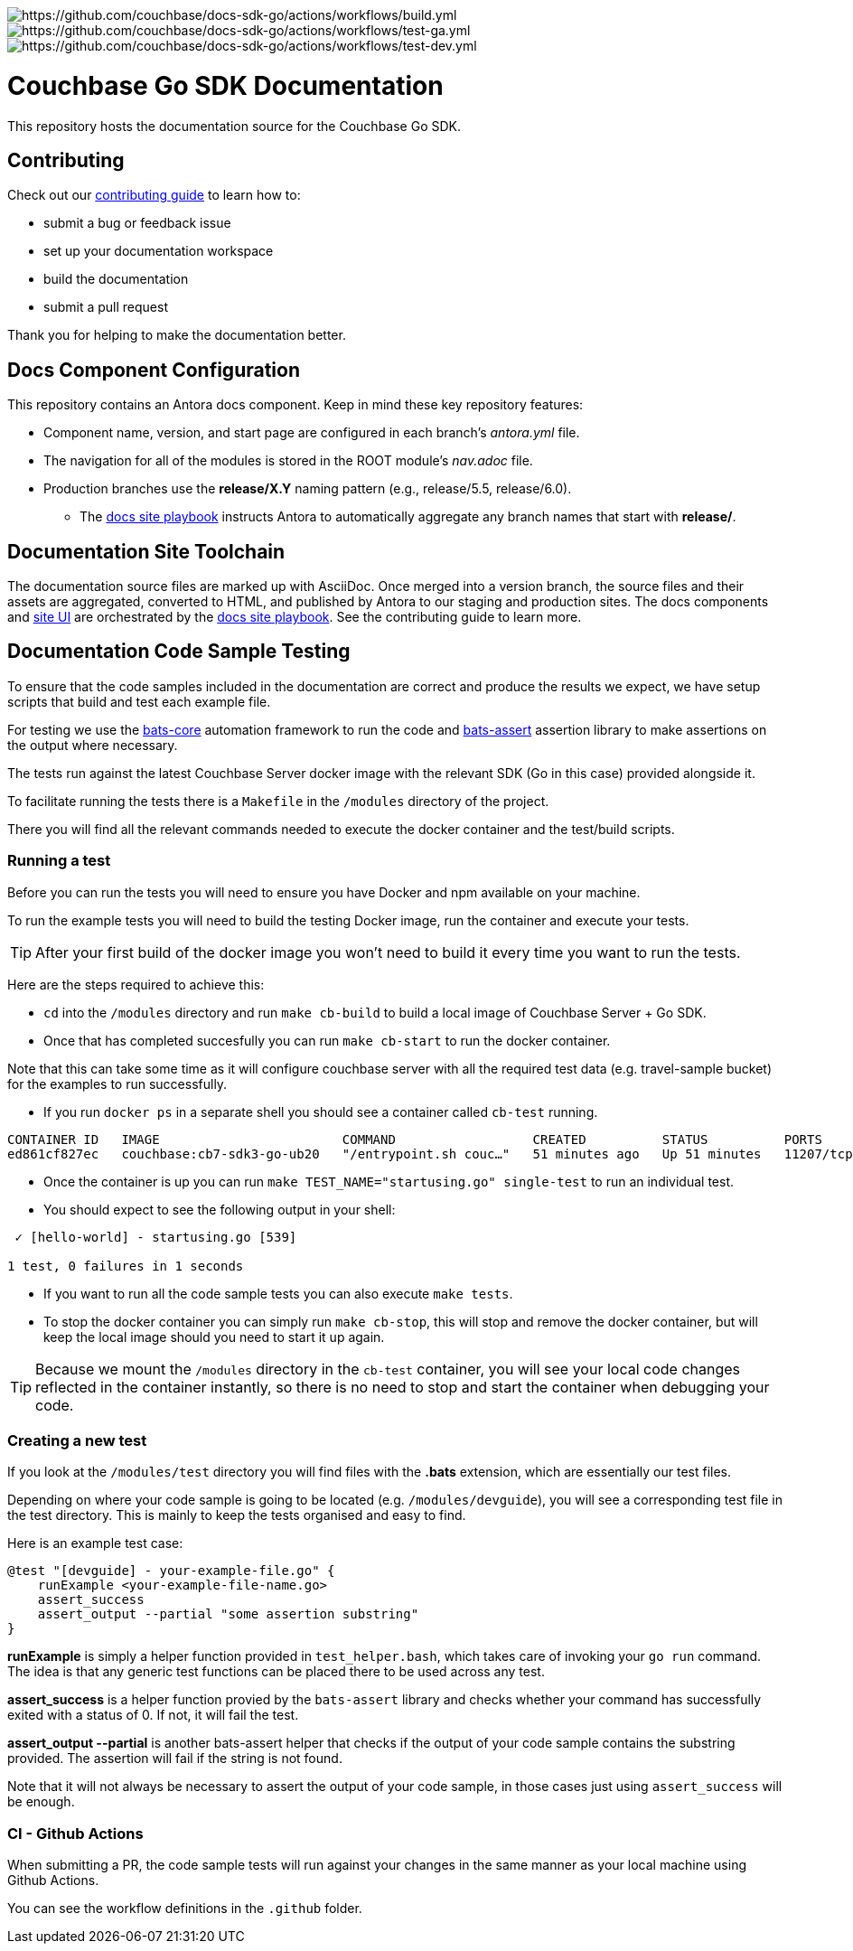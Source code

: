 image:https://github.com/couchbase/docs-sdk-go/actions/workflows/build.yml/badge.svg[https://github.com/couchbase/docs-sdk-go/actions/workflows/build.yml] 
image:https://github.com/couchbase/docs-sdk-go/actions/workflows/test-ga.yml/badge.svg[https://github.com/couchbase/docs-sdk-go/actions/workflows/test-ga.yml]
image:https://github.com/couchbase/docs-sdk-go/actions/workflows/test-dev.yml/badge.svg[https://github.com/couchbase/docs-sdk-go/actions/workflows/test-dev.yml]

= Couchbase Go SDK Documentation
// Settings:
ifdef::env-github[]
:warning-caption: :warning:
endif::[]
// URLs:
:url-org: https://github.com/couchbase
:url-contribute: https://docs.couchbase.com/home/contribute/index.html
:url-ui: {url-org}/docs-ui
:url-playbook: {url-org}/docs-site

This repository hosts the documentation source for the Couchbase Go SDK.

== Contributing

Check out our {url-contribute}[contributing guide] to learn how to:

* submit a bug or feedback issue
* set up your documentation workspace
* build the documentation
* submit a pull request

Thank you for helping to make the documentation better.

== Docs Component Configuration

This repository contains an Antora docs component.
Keep in mind these key repository features:

* Component name, version, and start page are configured in each branch's _antora.yml_ file.
* The navigation for all of the modules is stored in the ROOT module's _nav.adoc_ file.
* Production branches use the *release/X.Y* naming pattern (e.g., release/5.5, release/6.0).
 ** The {url-playbook}[docs site playbook] instructs Antora to automatically aggregate any branch names that start with *release/*.

== Documentation Site Toolchain

The documentation source files are marked up with AsciiDoc.
Once merged into a version branch, the source files and their assets are aggregated, converted to HTML, and published by Antora to our staging and production sites.
The docs components and {url-ui}[site UI] are orchestrated by the {url-playbook}[docs site playbook].
See the contributing guide to learn more.

== Documentation Code Sample Testing

To ensure that the code samples included in the documentation are correct and produce the results we expect, we have setup scripts that build and test each example file.

For testing we use the https://github.com/bats-core/bats-core[bats-core] automation framework to run the code and https://github.com/ztombol/bats-assert[bats-assert] assertion library to make assertions on the output where necessary.

The tests run against the latest Couchbase Server docker image with the relevant SDK (Go in this case) provided alongside it.

To facilitate running the tests there is a `Makefile` in the `/modules` directory of the project.

There you will find all the relevant commands needed to execute the docker container and the test/build scripts.

=== Running a test
Before you can run the tests you will need to ensure you have Docker and npm available on your machine.

To run the example tests you will need to build the testing Docker image, run the container and execute your tests.

TIP: After your first build of the docker image you won't need to build it every time you want to run the tests.

Here are the steps required to achieve this:

- `cd` into the `/modules` directory and run `make cb-build` to build a local image of Couchbase Server + Go SDK.

- Once that has completed succesfully you can run `make cb-start` to run the docker container.

Note that this can take some time as it will configure couchbase server with all the required test data (e.g. travel-sample bucket) for the examples to run successfully.

- If you run `docker ps` in a separate shell you should see a container called `cb-test` running.
```
CONTAINER ID   IMAGE                        COMMAND                  CREATED          STATUS          PORTS                                                                           NAMES
ed861cf827ec   couchbase:cb7-sdk3-go-ub20   "/entrypoint.sh couc…"   51 minutes ago   Up 51 minutes   11207/tcp, 11210-11211/tcp, 0.0.0.0:8091-8096->8091-8096/tcp, 18091-18096/tcp   cb-test
```

- Once the container is up you can run `make TEST_NAME="startusing.go" single-test` to run an individual test.

- You should expect to see the following output in your shell:
```
 ✓ [hello-world] - startusing.go [539]

1 test, 0 failures in 1 seconds
```

- If you want to run all the code sample tests you can also execute `make tests`.

- To stop the docker container you can simply run `make cb-stop`, this will stop and remove the docker container, but will keep the local image should you need to start it up again.

TIP: Because we mount the `/modules` directory in the `cb-test` container, you will see your local code changes reflected in the container instantly, so there is no need to stop and start the container when debugging your code.

=== Creating a new test
If you look at the `/modules/test` directory you will find files with the *.bats* extension, which are essentially our test files.

Depending on where your code sample is going to be located (e.g. `/modules/devguide`), you will see a corresponding test file in the test directory. 
This is mainly to keep the tests organised and easy to find.

Here is an example test case:
```
@test "[devguide] - your-example-file.go" {
    runExample <your-example-file-name.go>
    assert_success
    assert_output --partial "some assertion substring"
} 
```

*runExample* is simply a helper function provided in `test_helper.bash`, which takes care of invoking your `go run` command. The idea is that any generic test functions can be placed there to be used across any test.

*assert_success* is a helper function provied by the `bats-assert` library and checks whether your command has successfully exited with a status of 0. 
If not, it will fail the test.

*assert_output --partial* is another bats-assert helper that checks if the output of your code sample contains the substring provided. 
The assertion will fail if the string is not found.

Note that it will not always be necessary to assert the output of your code sample, in those cases just using `assert_success` will be enough.

=== CI - Github Actions
When submitting a PR, the code sample tests will run against your changes in the same manner as your local machine using Github Actions.

You can see the workflow definitions in the `.github` folder.
